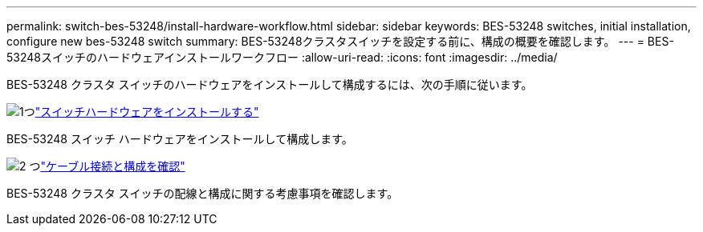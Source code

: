 ---
permalink: switch-bes-53248/install-hardware-workflow.html 
sidebar: sidebar 
keywords: BES-53248 switches, initial installation, configure new bes-53248 switch 
summary: BES-53248クラスタスイッチを設定する前に、構成の概要を確認します。 
---
= BES-53248スイッチのハードウェアインストールワークフロー
:allow-uri-read: 
:icons: font
:imagesdir: ../media/


[role="lead"]
BES-53248 クラスタ スイッチのハードウェアをインストールして構成するには、次の手順に従います。

.image:https://raw.githubusercontent.com/NetAppDocs/common/main/media/number-1.png["1つ"]link:install-hardware-bes53248.html["スイッチハードウェアをインストールする"]
[role="quick-margin-para"]
BES-53248 スイッチ ハードウェアをインストールして構成します。

.image:https://raw.githubusercontent.com/NetAppDocs/common/main/media/number-2.png["2 つ"]link:cabling-considerations-bes-53248.html["ケーブル接続と構成を確認"]
[role="quick-margin-para"]
BES-53248 クラスタ スイッチの配線と構成に関する考慮事項を確認します。
